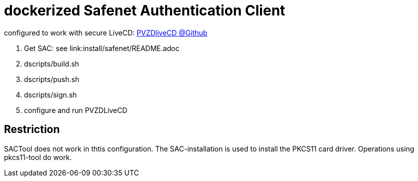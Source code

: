 # dockerized Safenet Authentication Client

configured to work with secure LiveCD: https://github.com/identinetics/PVZDliveCD[PVZDliveCD @Github]

1. Get SAC: see link:install/safenet/README.adoc
2. dscripts/build.sh
3. dscripts/push.sh
4. dscripts/sign.sh
5. configure and run PVZDLiveCD


## Restriction

SACTool does not work in thtis configuration. The SAC-installation is used to install the
PKCS11 card driver. Operations using pkcs11-tool do work.